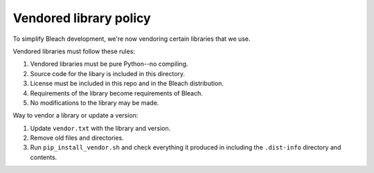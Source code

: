 =======================
Vendored library policy
=======================

To simplify Bleach development, we're now vendoring certain libraries that
we use.

Vendored libraries must follow these rules:

1. Vendored libraries must be pure Python--no compiling.
2. Source code for the libary is included in this directory.
3. License must be included in this repo and in the Bleach distribution.
4. Requirements of the library become requirements of Bleach.
5. No modifications to the library may be made.

Way to vendor a library or update a version:

1. Update ``vendor.txt`` with the library and version.
2. Remove old files and directories.
3. Run ``pip_install_vendor.sh`` and check everything it produced in including
   the ``.dist-info`` directory and contents.
